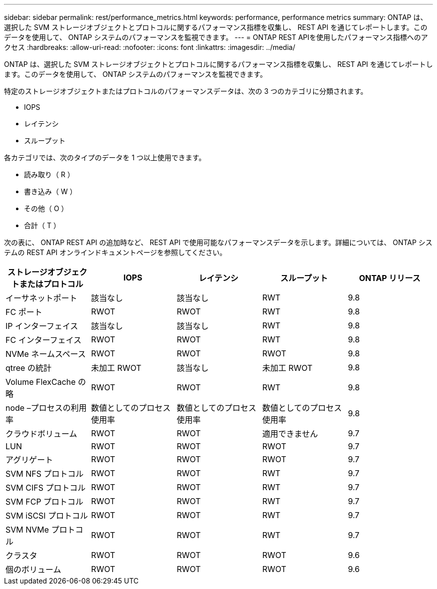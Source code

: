 ---
sidebar: sidebar 
permalink: rest/performance_metrics.html 
keywords: performance, performance metrics 
summary: ONTAP は、選択した SVM ストレージオブジェクトとプロトコルに関するパフォーマンス指標を収集し、 REST API を通じてレポートします。このデータを使用して、 ONTAP システムのパフォーマンスを監視できます。 
---
= ONTAP REST APIを使用したパフォーマンス指標へのアクセス
:hardbreaks:
:allow-uri-read: 
:nofooter: 
:icons: font
:linkattrs: 
:imagesdir: ../media/


[role="lead"]
ONTAP は、選択した SVM ストレージオブジェクトとプロトコルに関するパフォーマンス指標を収集し、 REST API を通じてレポートします。このデータを使用して、 ONTAP システムのパフォーマンスを監視できます。

特定のストレージオブジェクトまたはプロトコルのパフォーマンスデータは、次の 3 つのカテゴリに分類されます。

* IOPS
* レイテンシ
* スループット


各カテゴリでは、次のタイプのデータを 1 つ以上使用できます。

* 読み取り（ R ）
* 書き込み（ W ）
* その他（ O ）
* 合計（ T ）


次の表に、 ONTAP REST API の追加時など、 REST API で使用可能なパフォーマンスデータを示します。詳細については、 ONTAP システムの REST API オンラインドキュメントページを参照してください。

|===
| ストレージオブジェクトまたはプロトコル | IOPS | レイテンシ | スループット | ONTAP リリース 


| イーサネットポート | 該当なし | 該当なし | RWT | 9.8 


| FC ポート | RWOT | RWOT | RWT | 9.8 


| IP インターフェイス | 該当なし | 該当なし | RWT | 9.8 


| FC インターフェイス | RWOT | RWOT | RWT | 9.8 


| NVMe ネームスペース | RWOT | RWOT | RWOT | 9.8 


| qtree の統計 | 未加工 RWOT | 該当なし | 未加工 RWOT | 9.8 


| Volume FlexCache の略 | RWOT | RWOT | RWT | 9.8 


| node –プロセスの利用率 | 数値としてのプロセス使用率 | 数値としてのプロセス使用率 | 数値としてのプロセス使用率 | 9.8 


| クラウドボリューム | RWOT | RWOT | 適用できません | 9.7 


| LUN | RWOT | RWOT | RWOT | 9.7 


| アグリゲート | RWOT | RWOT | RWOT | 9.7 


| SVM NFS プロトコル | RWOT | RWOT | RWT | 9.7 


| SVM CIFS プロトコル | RWOT | RWOT | RWT | 9.7 


| SVM FCP プロトコル | RWOT | RWOT | RWT | 9.7 


| SVM iSCSI プロトコル | RWOT | RWOT | RWT | 9.7 


| SVM NVMe プロトコル | RWOT | RWOT | RWT | 9.7 


| クラスタ | RWOT | RWOT | RWOT | 9.6 


| 個のボリューム | RWOT | RWOT | RWOT | 9.6 
|===